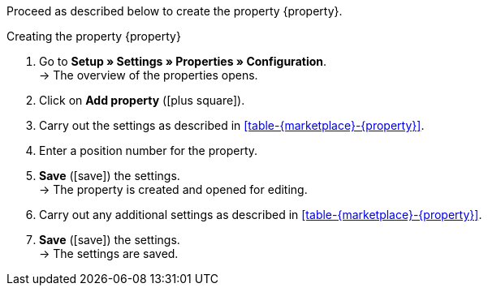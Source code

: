 Proceed as described below to create the property {property}.

[.collapseBox]
.Creating the property {property}
--
. Go to *Setup » Settings » Properties » Configuration*. +
→ The overview of the properties opens.
. Click on *Add property* (icon:plus-square[role="green"]).
. Carry out the settings as described in <<#table-{marketplace}-{property}>>.
. Enter a position number for the property.
. *Save* (icon:save[role="green"]) the settings. +
→ The property is created and opened for editing.
. Carry out any additional settings as described in <<#table-{marketplace}-{property}>>.
. *Save* (icon:save[role="green"]) the settings. +
→ The settings are saved.
--

:property!:
